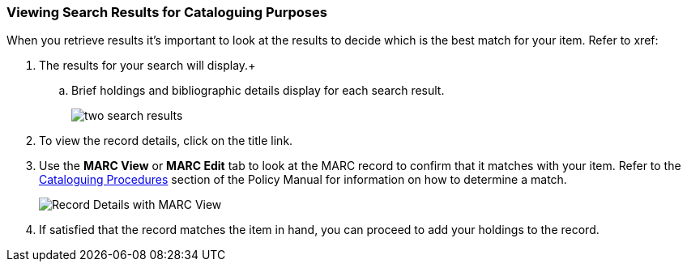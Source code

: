Viewing Search Results for Cataloguing Purposes
~~~~~~~~~~~~~~~~~~~~~~~~~~~~~~~~~~~~~~~~~~~~~~~

When you retrieve results it's important to look at the results to decide 
which is the best match for your item.  Refer to xref:

. The results for your search will display.+
.. Brief holdings and bibliographic details display for each search result.
+
image::images/catnew/numeric-search-4.png[two search results]
+
. To view the record details, click on the title link.
+
. Use the **MARC View** or **MARC Edit** tab to look at the MARC record to confirm that it matches with your 
item.  Refer to the http://docs.libraries.coop/policy/_cataloguing_procedures.html[Cataloguing Procedures] section
of the Policy Manual for information on how to determine a match.
+
image::images/catnew/viewing-search-results-1.png[Record Details with MARC View]
+
. If satisfied that the record matches the item in hand, you can proceed to add your holdings to the record.





